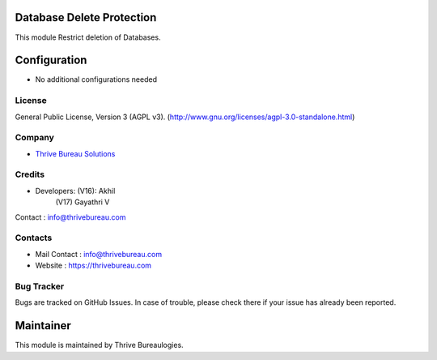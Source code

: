 .. image:: https://img.shields.io/badge/license-AGPL--3-blue.svg
    :target: http://www.gnu.org/licenses/agpl-3.0-standalone.html
    :alt: License: AGPL-3

Database Delete Protection
==========================
This module Restrict deletion of Databases.


Configuration
=============
* No additional configurations needed

License
-------
General Public License, Version 3 (AGPL v3).
(http://www.gnu.org/licenses/agpl-3.0-standalone.html)


Company
-------
* `Thrive Bureau Solutions <https://thrivebureau.com/>`__

Credits
-------
* Developers: (V16): Akhil
              (V17) Gayathri V
Contact : info@thrivebureau.com

Contacts
--------
* Mail Contact : info@thrivebureau.com
* Website : https://thrivebureau.com

Bug Tracker
-----------
Bugs are tracked on GitHub Issues. In case of trouble, please check there if your issue has already been reported.

Maintainer
==========
.. image:: https://thrivebureau.com/images/logo.png
   :target: https://thrivebureau.com

This module is maintained by Thrive Bureaulogies.
